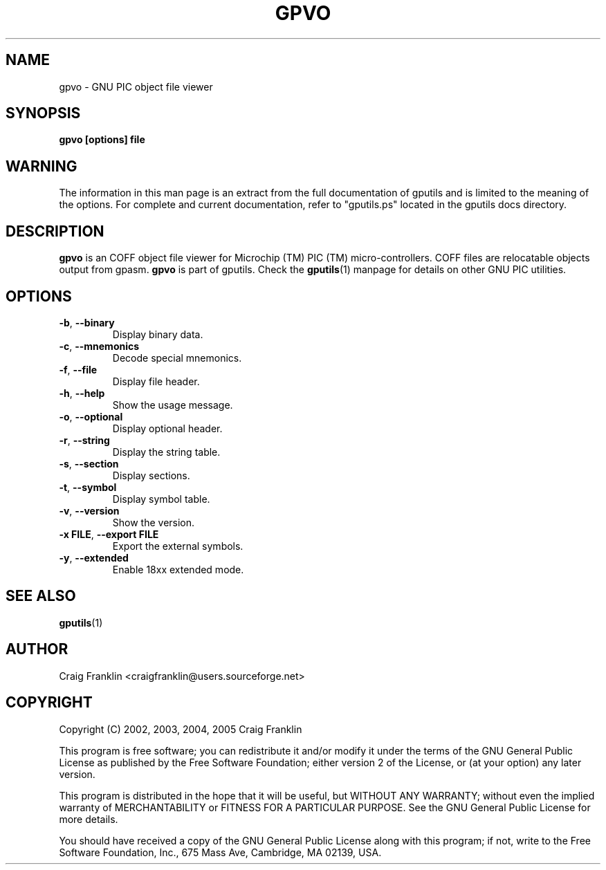 .TH GPVO 1 "2007-10-27" "gputils-1.9.8" "Linux user's manual"
.SH NAME
gpvo \- GNU PIC object file viewer
.SH SYNOPSIS
.B gpvo [options] file
.SH WARNING
The information in this man page is an extract from the full documentation of
gputils and is limited to the meaning of the options.  For complete and
current documentation, refer to "gputils.ps" located in the gputils docs
directory.
.SH DESCRIPTION
.B gpvo
is an COFF object file viewer for Microchip (TM) PIC (TM) micro-controllers.
COFF files are relocatable objects output from gpasm.
.B gpvo
is part of gputils.  Check the
.BR gputils (1)
manpage for details on other GNU PIC utilities.
.SH OPTIONS
.TP
.BR \-b ", "\-\-binary
Display binary data.
.TP
.BR \-c ", "\-\-mnemonics
Decode special mnemonics.
.TP
.BR \-f ", "\-\-file
Display file header.
.TP
.BR \-h ", "\-\-help
Show the usage message.
.TP
.BR \-o ", "\-\-optional
Display optional header.
.TP
.BR \-r ", "\-\-string
Display the string table.
.TP
.BR \-s ", "\-\-section
Display sections.
.TP
.BR \-t ", "\-\-symbol
Display symbol table.
.TP
.BR \-v ", "\-\-version
Show the version.
.TP
.BR "\-x FILE" , " \-\-export FILE
Export the external symbols.
.TP
.BR \-y ", "\-\-extended
Enable 18xx extended mode.
.SH SEE ALSO
.BR gputils (1)
.SH AUTHOR
Craig Franklin <craigfranklin@users.sourceforge.net>
.SH COPYRIGHT
Copyright (C) 2002, 2003, 2004, 2005 Craig Franklin

This program is free software; you can redistribute it and/or modify
it under the terms of the GNU General Public License as published by
the Free Software Foundation; either version 2 of the License, or
(at your option) any later version.

This program is distributed in the hope that it will be useful,
but WITHOUT ANY WARRANTY; without even the implied warranty of
MERCHANTABILITY or FITNESS FOR A PARTICULAR PURPOSE.  See the
GNU General Public License for more details.

You should have received a copy of the GNU General Public License
along with this program; if not, write to the Free Software
Foundation, Inc., 675 Mass Ave, Cambridge, MA 02139, USA.
